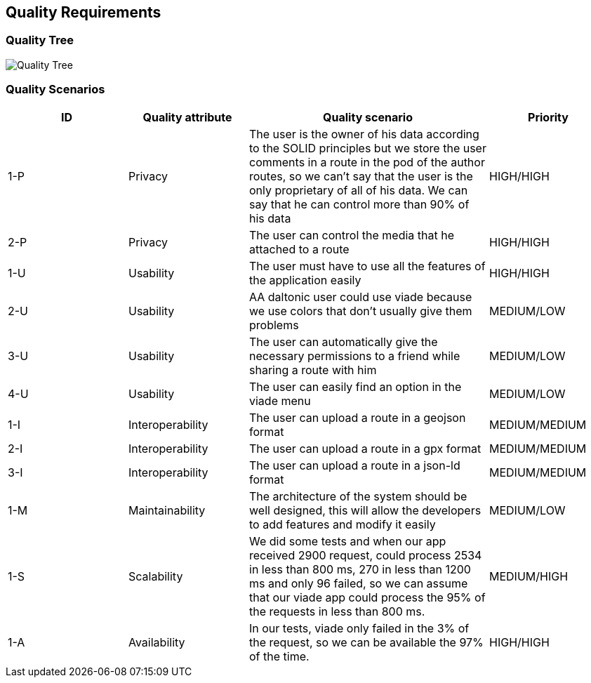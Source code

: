 [[section-quality-scenarios]]
== Quality Requirements

=== Quality Tree

image::10_QualityRequirements.png[Quality Tree]

=== Quality Scenarios
[options="header",cols="1,1,2,1"]
|===
|ID| Quality attribute | Quality scenario | Priority
|1-P| Privacy | The user is the owner of his data according to the SOLID principles but we store the user comments in a route in the pod of the author routes, so we can't say that the user is the only proprietary of all of his data. We can say that he can control more than 90% of his data | HIGH/HIGH 
|2-P| Privacy | The user can control the media that he attached to a route | HIGH/HIGH 
|1-U| Usability | The user must have to use all the features of the application easily  | HIGH/HIGH
|2-U| Usability | AA daltonic user could use viade because we use colors that don't usually give them problems | MEDIUM/LOW
|3-U| Usability | The user can automatically give the necessary permissions to a friend while sharing a route with him | MEDIUM/LOW
|4-U| Usability | The user can easily find an option in the viade menu | MEDIUM/LOW
|1-I | Interoperability | The user can upload a route in a geojson format | MEDIUM/MEDIUM
|2-I | Interoperability | The user can upload a route in a gpx format | MEDIUM/MEDIUM
|3-I | Interoperability | The user can upload a route in a json-ld format | MEDIUM/MEDIUM
|1-M| Maintainability | The architecture of the system should be well designed, this will allow the developers to add features and modify it easily | MEDIUM/LOW
|1-S| Scalability | We did some tests and when our app received 2900 request, could process 2534 in less than 800 ms, 270 in less than 1200 ms and only 96 failed, so we can assume that our viade app could process the 95% of the requests in less than 800 ms. | MEDIUM/HIGH
|1-A| Availability | In our tests, viade only failed in the 3% of the request, so we can be available the 97% of the time. | HIGH/HIGH
|===
